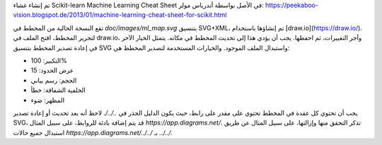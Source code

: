 تم إنشاء غشاء Scikit-learn Machine Learning Cheat Sheet في الأصل بواسطة أندرياس مولر:
https://peekaboo-vision.blogspot.de/2013/01/machine-learning-cheat-sheet-for-scikit.html

تقع النسخة الحالية من المخطط في `doc/images/ml_map.svg` بتنسيق SVG+XML، تم إنشاؤها باستخدام [draw.io](https://draw.io/). لتحرير المخطط، افتح الملف في draw.io، وأجر التغييرات، ثم احفظها. يجب أن يؤدي هذا إلى تحديث المخطط في مكانه. يتمثل الخيار الآخر في إعادة تصدير المخطط بتنسيق SVG واستبدال الملف الموجود. والخيارات المستخدمة لتصدير المخطط هي:

- التكبير: 100%
- عرض الحدود: 15
- الحجم: رسم بياني
- الخلفية الشفافة: خطأ
- المظهر: ضوء

يجب أن تحتوي كل عقدة في المخطط تحتوي على مقدر على رابط، حيث يكون الدليل الجذر في `../../`. لاحظ أنه بعد تحديث أو إعادة تصدير SVG، قد يتم إضافة بادئة للروابط، على سبيل المثال `https://app.diagrams.net/`. تذكر التحقق منها وإزالتها، على سبيل المثال عن طريق استبدال جميع حالات `https://app.diagrams.net/../../` بـ `../../`.